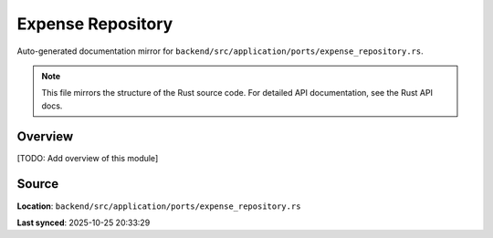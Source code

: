 Expense Repository
==================

Auto-generated documentation mirror for ``backend/src/application/ports/expense_repository.rs``.

.. note::
   This file mirrors the structure of the Rust source code.
   For detailed API documentation, see the Rust API docs.

Overview
--------

[TODO: Add overview of this module]

Source
------

**Location**: ``backend/src/application/ports/expense_repository.rs``

**Last synced**: 2025-10-25 20:33:29
